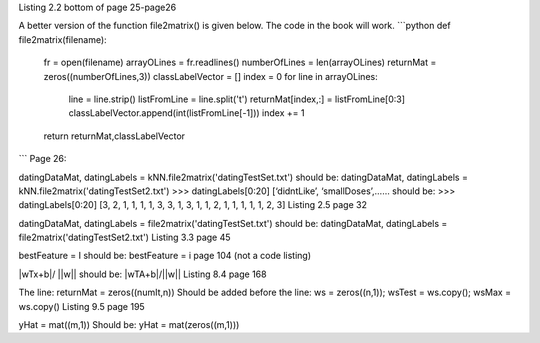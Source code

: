 Listing 2.2 bottom of page 25-page26

A better version of the function file2matrix() is given below. The code in the book will work.
```python
def file2matrix(filename):
    fr = open(filename)
    arrayOLines = fr.readlines()
    numberOfLines = len(arrayOLines)            
    returnMat = zeros((numberOfLines,3))       
    classLabelVector = [] 
    index = 0
    for line in arrayOLines:
        line = line.strip()                     
        listFromLine = line.split('\t')         
        returnMat[index,:] = listFromLine[0:3]  
        classLabelVector.append(int(listFromLine[-1]))
        index += 1
    return returnMat,classLabelVector
```
Page 26:

datingDataMat, datingLabels = kNN.file2matrix('datingTestSet.txt') 
should be:
datingDataMat, datingLabels = kNN.file2matrix('datingTestSet2.txt') 
>>> datingLabels[0:20]
[‘didntLike’, ‘smallDoses’,……
should be:
>>> datingLabels[0:20]
[3, 2, 1, 1, 1, 1, 3, 3, 1, 3, 1, 1, 2, 1, 1, 1, 1, 1, 2, 3]
Listing 2.5 page 32

datingDataMat, datingLabels = file2matrix('datingTestSet.txt')
should be:
datingDataMat, datingLabels = file2matrix('datingTestSet2.txt')
Listing 3.3 page 45

bestFeature = I 
should be:
bestFeature = i
page 104 (not a code listing)

|wTx+b|/ ||w||
should be:
|wTA+b|/||w||
Listing 8.4 page 168

The line:
returnMat = zeros((numIt,n)) 
Should be added before the line: 
ws = zeros((n,1)); wsTest = ws.copy(); wsMax = ws.copy()
Listing 9.5 page 195

yHat = mat((m,1))
Should be:
yHat = mat(zeros((m,1)))
